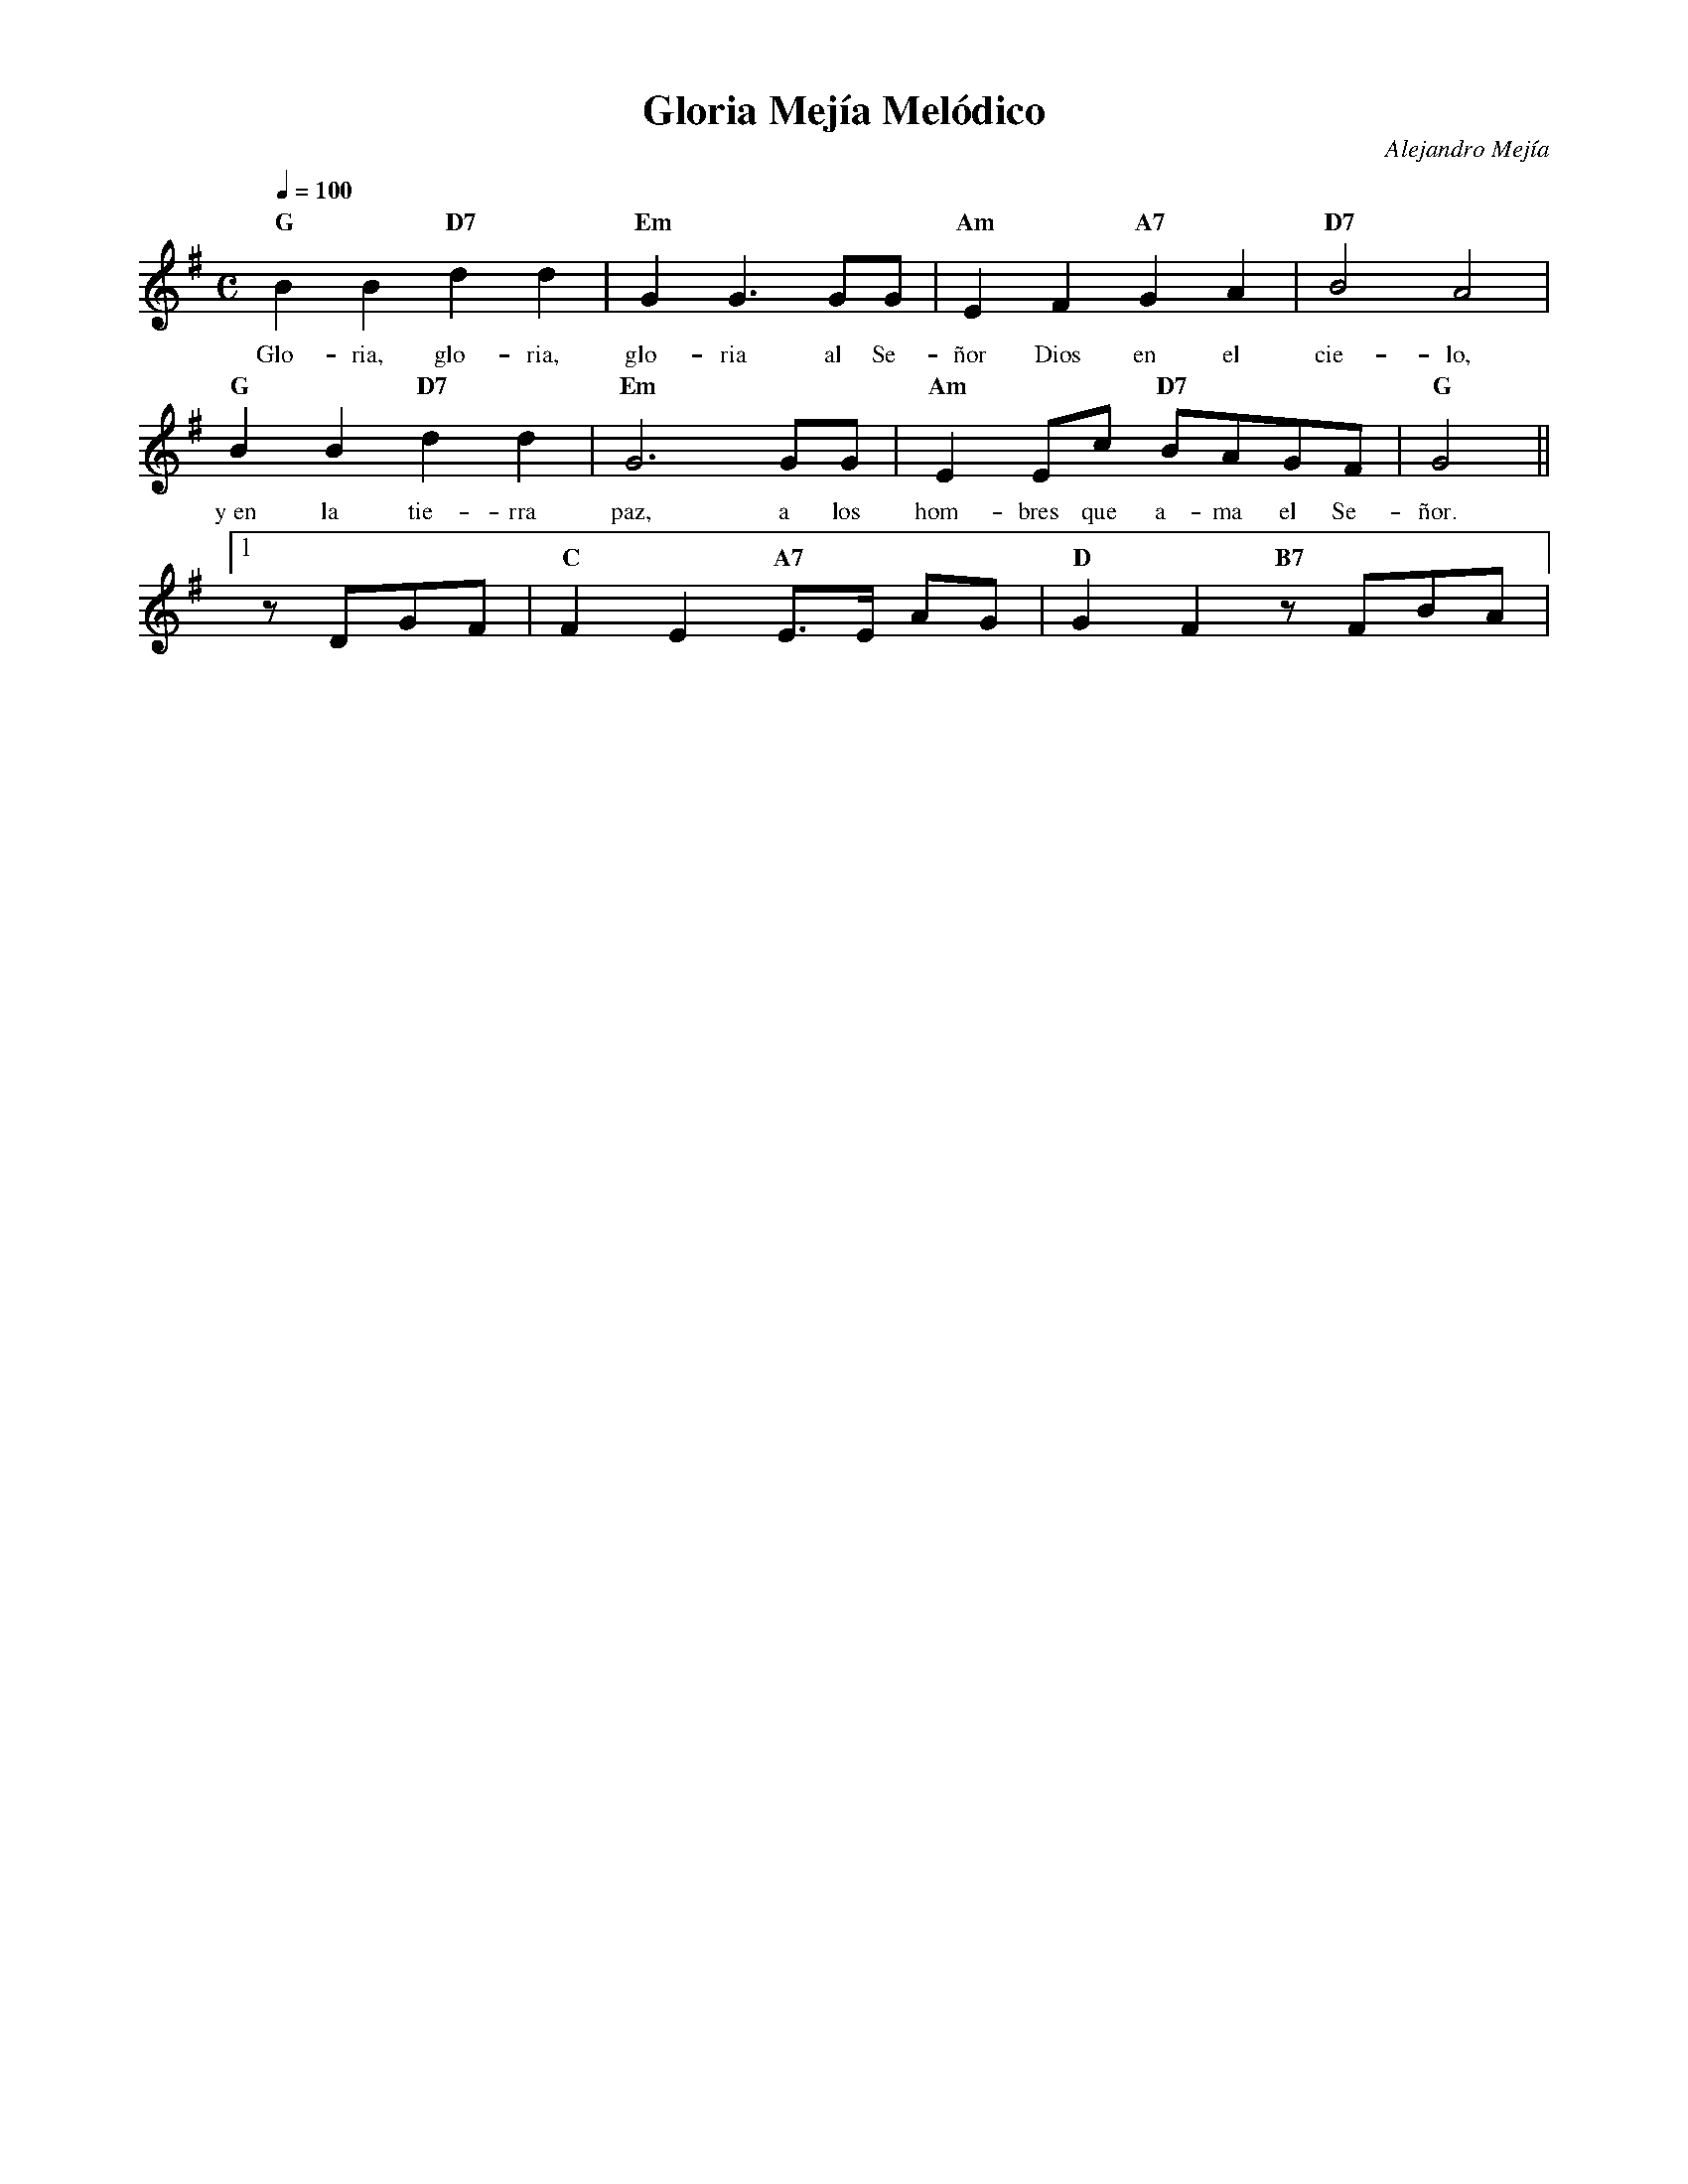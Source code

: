 %abc-2.2
%%MIDI program 74
%%topspace 0
%%composerspace 0
%%titlefont RomanBold 20
%%vocalfont Roman 12
%%composerfont RomanItalic 12
%%gchordfont RomanBold 12
%%tempofont RomanBold 12
%leftmargin 0.8cm
%rightmargin 0.8cm

X:1 
T:Gloria Mejía Melódico
C:Alejandro Mejía
S:
M:C
L:1/8
Q:1/4=100
K:G
%
    "G"B2B2 "D7"d2d2 | "Em"G2G3 GG | "Am"E2F2 "A7"G2A2 | "D7"B4 A4 |
w: Glo-ria, glo-ria, glo-ria al Se-ñor Dios en el cie-lo,
    "G"B2B2 "D7"d2d2 | "Em"G6 GG | "Am"E2Ec "D7"BAGF | "G"G4 ||1
w: y~en la tie-rra paz, a los hom-bres que a-ma el Se-ñor.
    zDGF | "C"F2E2 "A7"E>E AG | "D"G2F2 "B7"zFBA | 